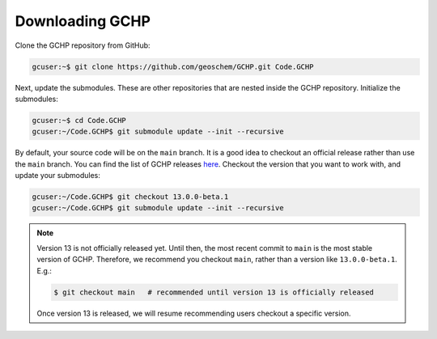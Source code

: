 

Downloading GCHP
================

Clone the GCHP repository from GitHub:

.. code-block:: console

   gcuser:~$ git clone https://github.com/geoschem/GCHP.git Code.GCHP

Next, update the submodules. These are other repositories
that are nested inside the GCHP repository. Initialize the submodules:

.. code-block:: console

   gcuser:~$ cd Code.GCHP
   gcuser:~/Code.GCHP$ git submodule update --init --recursive


By default, your source code will be on the :literal:`main` branch. It is a good
idea to checkout an official release rather than use the :literal:`main` branch.
You can find the list of GCHP releases `here <https://github.com/geoschem/GCHPctm/releases>`_.
Checkout the version that you want to work with, and update your submodules:

.. code-block:: console

   gcuser:~/Code.GCHP$ git checkout 13.0.0-beta.1
   gcuser:~/Code.GCHP$ git submodule update --init --recursive

.. note::
   Version 13 is not officially released yet. Until then, the most recent
   commit to :literal:`main` is the most stable version of GCHP. Therefore,
   we recommend you checkout :literal:`main`, rather than a version
   like :literal:`13.0.0-beta.1`. E.g.:

   .. code-block:: console

      $ git checkout main   # recommended until version 13 is officially released

   Once version 13 is released, we will resume recommending users checkout
   a specific version.
